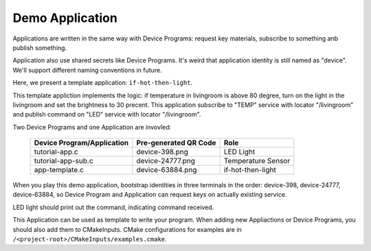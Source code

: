 Demo Application
============

Applications are written in the same way with Device Programs: request key materials, subscribe to something anb publish something.

Application also use shared secrets like Device Programs.
It's weird that application identity is still named as "device".
We'll support different naming conventions in future.

Here, we present a template application: ``if-hot-then-light``.

This template appliction implements the logic: if temperature in livingroom is above 80 degree, turn on the light in the livingroom and set the brightness to 30 precent.
This application subscribe to "TEMP" service with locator "/livingroom" and publish command on "LED" service with locator "/livingroom". 

Two Device Programs and one Application are invovled:

    +----------------------------+----------------------------+--------------------+
    | Device Program/Application | Pre-generated QR Code      | Role               |
    +============================+============================+====================+
    | tutorial-app.c             | device-398.png             | LED Light          |
    +----------------------------+----------------------------+--------------------+
    | tutorial-app-sub.c         | device-24777.png           | Temperature Sensor |
    +----------------------------+----------------------------+--------------------+
    | app-template.c             | device-63884.png           | if-hot-then-light  |
    +----------------------------+----------------------------+--------------------+

When you play this demo application, bootstrap identities in three terminals in the order: device-398, device-24777, device-63884, so Device Program and Application can request keys on actually existing service.

LED light should print out the command, indicating command received.

This Application can be used as template to write your program.
When adding new Appliactions or Device Programs, you should also add them to CMakeInputs.
CMake configurations for examples are in ``/<project-root>/CMakeInputs/examples.cmake``.  

